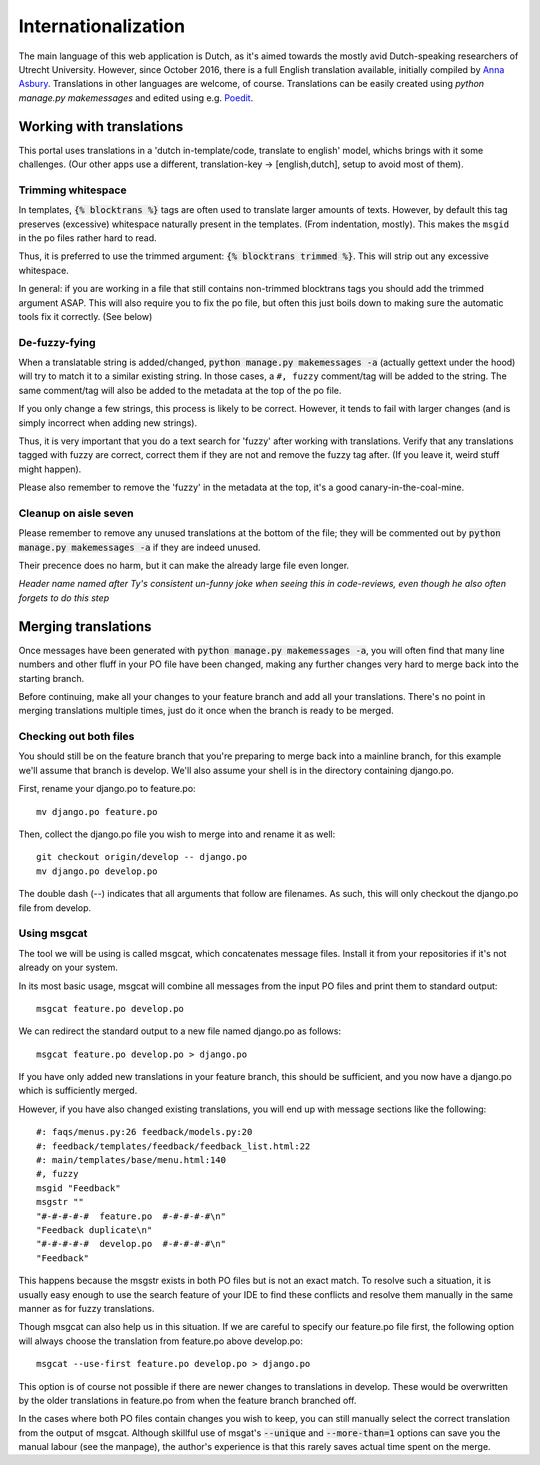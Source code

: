 ********************
Internationalization
********************

The main language of this web application is Dutch, as it's aimed towards the mostly avid Dutch-speaking researchers of Utrecht University.
However, since October 2016, there is a full English translation available, initially compiled by `Anna Asbury`_.
Translations in other languages are welcome, of course.
Translations can be easily created using `python manage.py makemessages` and edited using e.g. `Poedit`_.

.. _Anna Asbury: http://www.annaasbury.com/
.. _Poedit: https://poedit.net/

Working with translations
=========================

This portal uses translations in a 'dutch in-template/code, translate to english' model, whichs brings with it some challenges. (Our other apps use a different, translation-key -> [english,dutch], setup to avoid most of them). 

Trimming whitespace
-------------------

In templates, :code:`{% blocktrans %}` tags are often used to translate larger amounts of texts. However, by default this tag preserves (excessive) whitespace naturally present in the templates. (From indentation, mostly).
This makes the ``msgid`` in the po files rather hard to read.

Thus, it is preferred to use the trimmed argument: :code:`{% blocktrans trimmed %}`. This will strip out any excessive whitespace.

In general: if you are working in a file that still contains non-trimmed blocktrans tags you should add the trimmed argument ASAP. This will also require you to fix the po file, but often this just boils down to making sure the automatic tools fix it correctly. (See below)

De-fuzzy-fying
--------------

When a translatable string is added/changed, :code:`python manage.py makemessages -a` (actually gettext under the hood) will try to match it to a similar existing string. In those cases, a ``#, fuzzy`` comment/tag will be added to the string. The same comment/tag will also be added to the metadata at the top of the po file.

If you only change a few strings, this process is likely to be correct. However, it tends to fail with larger changes (and is simply incorrect when adding new strings). 

Thus, it is very important that you do a text search for 'fuzzy' after working with translations. Verify that any translations tagged with fuzzy are correct, correct them if they are not and remove the fuzzy tag after. (If you leave it, weird stuff might happen).

Please also remember to remove the 'fuzzy' in the metadata at the top, it's a good canary-in-the-coal-mine. 

Cleanup on aisle seven
----------------------

Please remember to remove any unused translations at the bottom of the file; they will be commented out by :code:`python manage.py makemessages -a` if they are indeed unused. 

Their precence does no harm, but it can make the already large file even longer. 

*Header name named after Ty's consistent un-funny joke when seeing this in code-reviews, even though he also often forgets to do this step*

Merging translations
====================

Once messages have been generated with :code:`python manage.py makemessages -a`, you will often find that many line numbers and other fluff in your PO file have been changed, making any further changes very hard to merge back into the starting branch.

Before continuing, make all your changes to your feature branch and add all your translations. There's no point in merging translations multiple times, just do it once when the branch is ready to be merged.


Checking out both files
------------------

You should still be on the feature branch that you're preparing to merge back into a mainline branch, for this example we'll assume that branch is develop. We'll also assume your shell is in the directory containing django.po.

First, rename your django.po to feature.po::

  mv django.po feature.po

Then, collect the django.po file you wish to merge into and rename it as well::

  git checkout origin/develop -- django.po
  mv django.po develop.po

The double dash (--) indicates that all arguments that follow are filenames. As such, this will only checkout the django.po file from develop.


Using msgcat
------------

The tool we will be using is called msgcat, which concatenates message files. Install it from your repositories if it's not already on your system.

In its most basic usage, msgcat will combine all messages from the input PO files and print them to standard output::

  msgcat feature.po develop.po

We can redirect the standard output to a new file named django.po as follows::

  msgcat feature.po develop.po > django.po

If you have only added new translations in your feature branch, this should be sufficient, and you now have a django.po which is sufficiently merged.

However, if you have also changed existing translations, you will end up with message sections like the following::

  #: faqs/menus.py:26 feedback/models.py:20
  #: feedback/templates/feedback/feedback_list.html:22
  #: main/templates/base/menu.html:140
  #, fuzzy
  msgid "Feedback"
  msgstr ""
  "#-#-#-#-#  feature.po  #-#-#-#-#\n"
  "Feedback duplicate\n"
  "#-#-#-#-#  develop.po  #-#-#-#-#\n"
  "Feedback"

This happens because the msgstr exists in both PO files but is not an exact match. To resolve such a situation, it is usually easy enough to use the search feature of your IDE to find these conflicts and resolve them manually in the same manner as for fuzzy translations.

Though msgcat can also help us in this situation. If we are careful to specify our feature.po file first, the following option will always choose the translation from feature.po above develop.po::

  msgcat --use-first feature.po develop.po > django.po

This option is of course not possible if there are newer changes to translations in develop. These would be overwritten by the older translations in feature.po from when the feature branch branched off.

In the cases where both PO files contain changes you wish to keep, you can still manually select the correct translation from the output of msgcat. Although skillful use of msgat's :code:`--unique` and :code:`--more-than=1` options can save you the manual labour (see the manpage), the author's experience is that this rarely saves actual time spent on the merge.

